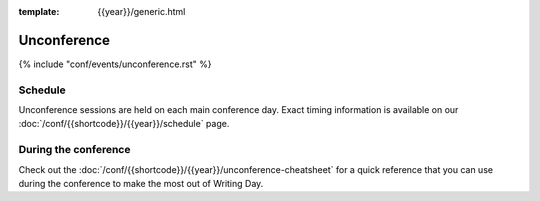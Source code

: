 :template: {{year}}/generic.html

Unconference
============

{% include "conf/events/unconference.rst" %}

Schedule
--------

Unconference sessions are held on each main conference day.
Exact timing information is available on our :doc:`/conf/{{shortcode}}/{{year}}/schedule` page. 

During the conference
---------------------

Check out the :doc:`/conf/{{shortcode}}/{{year}}/unconference-cheatsheet` for a quick reference that you can use during the conference to make the most out of Writing Day. 
